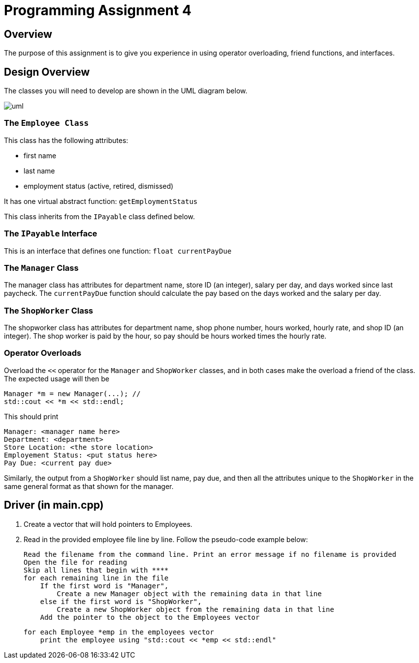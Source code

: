 = Programming Assignment 4

== Overview
The purpose of this assignment is to give you experience in using
operator overloading, friend functions, and interfaces.

== Design Overview
The classes you will need to develop are shown in the UML diagram below.

image::uml.svg[]

=== The `Employee Class`
This class has the following attributes:

* first name
* last name
* employment status (active, retired, dismissed)

It has one virtual abstract function: `getEmploymentStatus`

This class inherits from the `IPayable` class defined below.

=== The `IPayable` Interface
This is an interface that defines one function: `float currentPayDue`

=== The `Manager` Class
The manager class has attributes for department name, store ID (an integer), salary per day, and
days worked since last paycheck. The `currentPayDue` function should calculate the pay based on
the days worked and the salary per day.

=== The `ShopWorker` Class
The shopworker class has attributes for department name, shop phone number, hours worked,
hourly rate, and shop ID (an integer). The shop worker is paid by the hour, so pay
should be hours worked times the hourly rate.

=== Operator Overloads
Overload the `<<` operator for the `Manager` and `ShopWorker` classes, and in both cases make the overload
a friend of the class. The expected usage will then be

    Manager *m = new Manager(...); //
    std::cout << *m << std::endl;

This should print

    Manager: <manager name here>
    Department: <department>
    Store Location: <the store location>
    Employement Status: <put status here>
    Pay Due: <current pay due>

Similarly, the output from a `ShopWorker` should list name, pay due, and then
all the attributes unique to the `ShopWorker` in the same general format as that
shown for the manager.

== Driver (in main.cpp)

1. Create a vector that will hold pointers to Employees.

2. Read in the provided employee file line by line. Follow the pseudo-code example below:

    Read the filename from the command line. Print an error message if no filename is provided
    Open the file for reading
    Skip all lines that begin with ****
    for each remaining line in the file
        If the first word is "Manager",
            Create a new Manager object with the remaining data in that line
        else if the first word is "ShopWorker",
            Create a new ShopWorker object from the remaining data in that line
        Add the pointer to the object to the Employees vector

    for each Employee *emp in the employees vector
        print the employee using "std::cout << *emp << std::endl"



